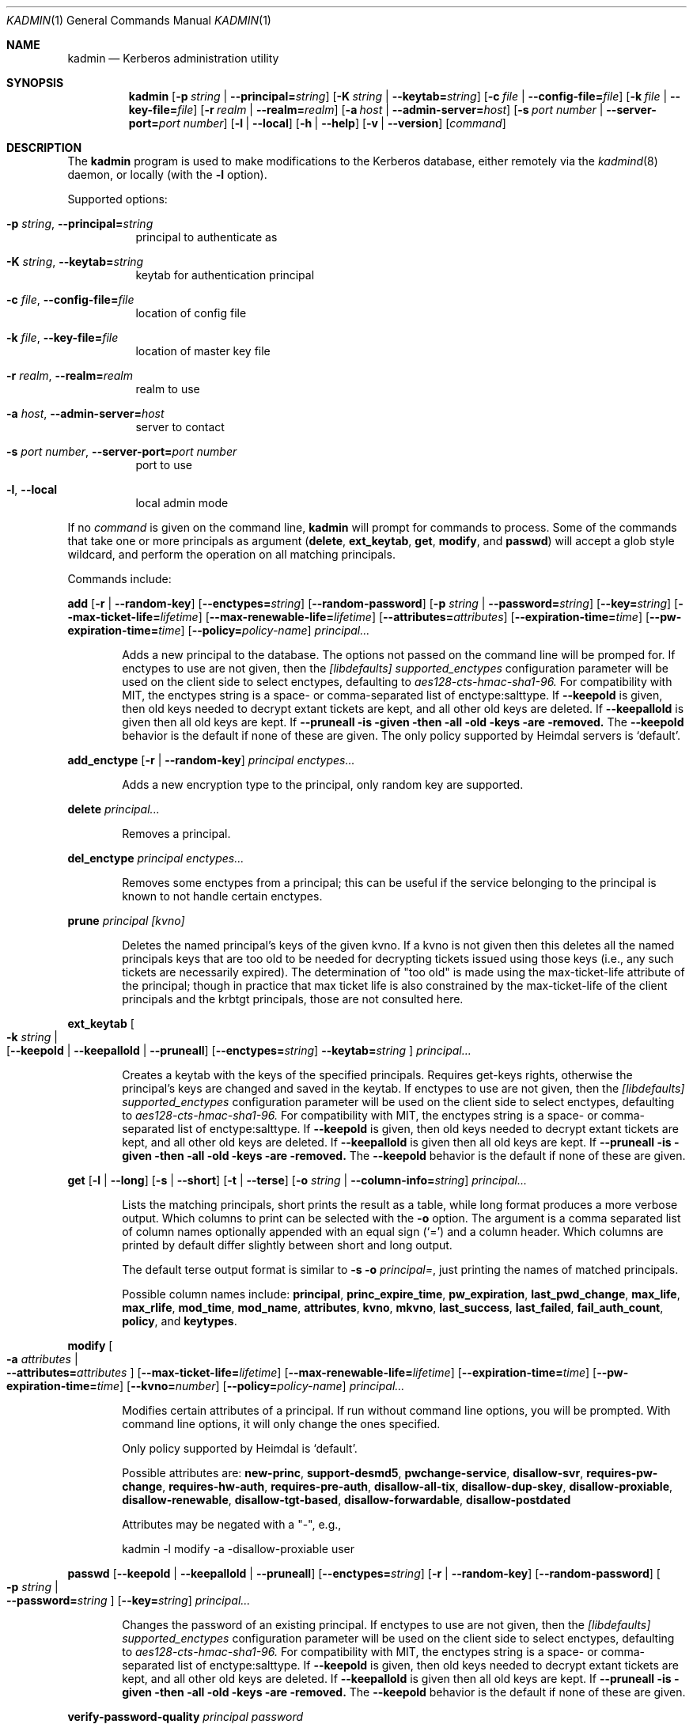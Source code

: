 .\" Copyright (c) 2000 - 2007 Kungliga Tekniska Högskolan
.\" (Royal Institute of Technology, Stockholm, Sweden).
.\" All rights reserved.
.\"
.\" Redistribution and use in source and binary forms, with or without
.\" modification, are permitted provided that the following conditions
.\" are met:
.\"
.\" 1. Redistributions of source code must retain the above copyright
.\"    notice, this list of conditions and the following disclaimer.
.\"
.\" 2. Redistributions in binary form must reproduce the above copyright
.\"    notice, this list of conditions and the following disclaimer in the
.\"    documentation and/or other materials provided with the distribution.
.\"
.\" 3. Neither the name of the Institute nor the names of its contributors
.\"    may be used to endorse or promote products derived from this software
.\"    without specific prior written permission.
.\"
.\" THIS SOFTWARE IS PROVIDED BY THE INSTITUTE AND CONTRIBUTORS ``AS IS'' AND
.\" ANY EXPRESS OR IMPLIED WARRANTIES, INCLUDING, BUT NOT LIMITED TO, THE
.\" IMPLIED WARRANTIES OF MERCHANTABILITY AND FITNESS FOR A PARTICULAR PURPOSE
.\" ARE DISCLAIMED.  IN NO EVENT SHALL THE INSTITUTE OR CONTRIBUTORS BE LIABLE
.\" FOR ANY DIRECT, INDIRECT, INCIDENTAL, SPECIAL, EXEMPLARY, OR CONSEQUENTIAL
.\" DAMAGES (INCLUDING, BUT NOT LIMITED TO, PROCUREMENT OF SUBSTITUTE GOODS
.\" OR SERVICES; LOSS OF USE, DATA, OR PROFITS; OR BUSINESS INTERRUPTION)
.\" HOWEVER CAUSED AND ON ANY THEORY OF LIABILITY, WHETHER IN CONTRACT, STRICT
.\" LIABILITY, OR TORT (INCLUDING NEGLIGENCE OR OTHERWISE) ARISING IN ANY WAY
.\" OUT OF THE USE OF THIS SOFTWARE, EVEN IF ADVISED OF THE POSSIBILITY OF
.\" SUCH DAMAGE.
.\"
.\" $Id$
.\"
.Dd Feb  22, 2007
.Dt KADMIN 1
.Os HEIMDAL
.Sh NAME
.Nm kadmin
.Nd Kerberos administration utility
.Sh SYNOPSIS
.Nm
.Bk -words
.Op Fl p Ar string \*(Ba Fl Fl principal= Ns Ar string
.Op Fl K Ar string \*(Ba Fl Fl keytab= Ns Ar string
.Op Fl c Ar file \*(Ba Fl Fl config-file= Ns Ar file
.Op Fl k Ar file \*(Ba Fl Fl key-file= Ns Ar file
.Op Fl r Ar realm \*(Ba Fl Fl realm= Ns Ar realm
.Op Fl a Ar host \*(Ba Fl Fl admin-server= Ns Ar host
.Op Fl s Ar port number \*(Ba Fl Fl server-port= Ns Ar port number
.Op Fl l | Fl Fl local
.Op Fl h | Fl Fl help
.Op Fl v | Fl Fl version
.Op Ar command
.Ek
.Sh DESCRIPTION
The
.Nm
program is used to make modifications to the Kerberos database, either remotely via the
.Xr kadmind 8
daemon, or locally (with the
.Fl l
option).
.Pp
Supported options:
.Bl -tag -width Ds
.It Fl p Ar string , Fl Fl principal= Ns Ar string
principal to authenticate as
.It Fl K Ar string , Fl Fl keytab= Ns Ar string
keytab for authentication principal
.It Fl c Ar file , Fl Fl config-file= Ns Ar file
location of config file
.It Fl k Ar file , Fl Fl key-file= Ns Ar file
location of master key file
.It Fl r Ar realm , Fl Fl realm= Ns Ar realm
realm to use
.It Fl a Ar host , Fl Fl admin-server= Ns Ar host
server to contact
.It Fl s Ar port number , Fl Fl server-port= Ns Ar port number
port to use
.It Fl l , Fl Fl local
local admin mode
.El
.Pp
If no
.Ar command
is given on the command line,
.Nm
will prompt for commands to process. Some of the commands that take
one or more principals as argument
.Ns ( Nm delete ,
.Nm ext_keytab ,
.Nm get ,
.Nm modify ,
and
.Nm passwd )
will accept a glob style wildcard, and perform the operation on all
matching principals.
.Pp
Commands include:
.\" not using a list here, since groff apparently gets confused
.\" with nested Xo/Xc
.Pp
.Nm add
.Op Fl r | Fl Fl random-key
.Op Fl Fl enctypes= Ns Ar string
.Op Fl Fl random-password
.Op Fl p Ar string \*(Ba Fl Fl password= Ns Ar string
.Op Fl Fl key= Ns Ar string
.Op Fl Fl max-ticket-life= Ns Ar lifetime
.Op Fl Fl max-renewable-life= Ns Ar lifetime
.Op Fl Fl attributes= Ns Ar attributes
.Op Fl Fl expiration-time= Ns Ar time
.Op Fl Fl pw-expiration-time= Ns Ar time
.Op Fl Fl policy= Ns Ar policy-name
.Ar principal...
.Bd -ragged -offset indent
Adds a new principal to the database. The options not passed on the
command line will be promped for.
If enctypes to use are not given, then the
.Ar [libdefaults] supported_enctypes
configuration parameter will be used on the client side to select
enctypes, defaulting to
.Ar aes128-cts-hmac-sha1-96.
For compatibility with MIT, the enctypes string is a space- or
comma-separated list of enctype:salttype.
If
.Fl Fl keepold
is given, then old keys needed to decrypt extant tickets are
kept, and all other old keys are deleted.
If
.Fl Fl keepallold
is given then all old keys are kept.  If
.Fl Fl pruneall is given then all old keys are removed.
The
.Fl Fl keepold
behavior is the default if none of these are given.
The only policy supported by Heimdal servers is
.Ql default .
.Ed
.Pp
.Nm add_enctype
.Op Fl r | Fl Fl random-key
.Ar principal enctypes...
.Pp
.Bd -ragged -offset indent
Adds a new encryption type to the principal, only random key are
supported.
.Ed
.Pp
.Nm delete
.Ar principal...
.Bd -ragged -offset indent
Removes a principal.
.Ed
.Pp
.Nm del_enctype
.Ar principal enctypes...
.Bd -ragged -offset indent
Removes some enctypes from a principal; this can be useful if the
service belonging to the principal is known to not handle certain
enctypes.
.Ed
.Pp
.Nm prune
.Ar principal [kvno]
.Bd -ragged -offset indent
Deletes the named principal's keys of the given kvno.  If a kvno is
not given then this deletes all the named principals keys that are
too old to be needed for decrypting tickets issued using those keys
(i.e., any such tickets are necessarily expired).  The determination
of "too old" is made using the max-ticket-life attribute of the
principal; though in practice that max ticket life is also constrained
by the max-ticket-life of the client principals and the krbtgt
principals, those are not consulted here.
.Ed
.Pp
.Nm ext_keytab
.Oo Fl k Ar string \*(Ba Xo
.Op Fl Fl keepold | Fl Fl keepallold | Fl Fl pruneall
.Op Fl Fl enctypes= Ns Ar string
.Fl Fl keytab= Ns Ar string
.Xc
.Oc
.Ar principal...
.Bd -ragged -offset indent
Creates a keytab with the keys of the specified principals.  Requires
get-keys rights, otherwise the principal's keys are changed and saved in
the keytab.
If enctypes to use are not given, then the
.Ar [libdefaults] supported_enctypes
configuration parameter will be used on the client side to select
enctypes, defaulting to
.Ar aes128-cts-hmac-sha1-96.
For compatibility with MIT, the enctypes string is a space- or
comma-separated list of enctype:salttype.
If
.Fl Fl keepold
is given, then old keys needed to decrypt extant tickets are
kept, and all other old keys are deleted.
If
.Fl Fl keepallold
is given then all old keys are kept.  If
.Fl Fl pruneall is given then all old keys are removed.
The
.Fl Fl keepold
behavior is the default if none of these are given.
.Ed
.Pp
.Nm get
.Op Fl l | Fl Fl long
.Op Fl s | Fl Fl short
.Op Fl t | Fl Fl terse
.Op Fl o Ar string | Fl Fl column-info= Ns Ar string
.Ar principal...
.Bd -ragged -offset indent
Lists the matching principals, short prints the result as a table,
while long format produces a more verbose output. Which columns to
print can be selected with the
.Fl o
option. The argument is a comma separated list of column names
optionally appended with an equal sign
.Pq Sq =
and a column header. Which columns are printed by default differ
slightly between short and long output.
.Pp
The default terse output format is similar to
.Fl s o Ar principal= ,
just printing the names of matched principals.
.Pp
Possible column names include:
.Li principal ,
.Li princ_expire_time ,
.Li pw_expiration ,
.Li last_pwd_change ,
.Li max_life ,
.Li max_rlife ,
.Li mod_time ,
.Li mod_name ,
.Li attributes ,
.Li kvno ,
.Li mkvno ,
.Li last_success ,
.Li last_failed ,
.Li fail_auth_count ,
.Li policy ,
and
.Li keytypes .
.Ed
.Pp
.Nm modify
.Oo Fl a Ar attributes \*(Ba Xo
.Fl Fl attributes= Ns Ar attributes
.Xc
.Oc
.Op Fl Fl max-ticket-life= Ns Ar lifetime
.Op Fl Fl max-renewable-life= Ns Ar lifetime
.Op Fl Fl expiration-time= Ns Ar time
.Op Fl Fl pw-expiration-time= Ns Ar time
.Op Fl Fl kvno= Ns Ar number
.Op Fl Fl policy= Ns Ar policy-name
.Ar principal...
.Bd -ragged -offset indent
Modifies certain attributes of a principal. If run without command
line options, you will be prompted. With command line options, it will
only change the ones specified.
.Pp
Only policy supported by Heimdal is
.Ql default .
.Pp
Possible attributes are:
.Li new-princ ,
.Li support-desmd5 ,
.Li pwchange-service ,
.Li disallow-svr ,
.Li requires-pw-change ,
.Li requires-hw-auth ,
.Li requires-pre-auth ,
.Li disallow-all-tix ,
.Li disallow-dup-skey ,
.Li disallow-proxiable ,
.Li disallow-renewable ,
.Li disallow-tgt-based ,
.Li disallow-forwardable ,
.Li disallow-postdated
.Pp
Attributes may be negated with a "-", e.g.,
.Pp
kadmin -l modify -a -disallow-proxiable user
.Ed
.Pp
.Nm passwd
.Op Fl Fl keepold | Fl Fl keepallold | Fl Fl pruneall
.Op Fl Fl enctypes= Ns Ar string
.Op Fl r | Fl Fl random-key
.Op Fl Fl random-password
.Oo Fl p Ar string \*(Ba Xo
.Fl Fl password= Ns Ar string
.Xc
.Oc
.Op Fl Fl key= Ns Ar string
.Ar principal...
.Bd -ragged -offset indent
Changes the password of an existing principal.
If enctypes to use are not given, then the
.Ar [libdefaults] supported_enctypes
configuration parameter will be used on the client side to select
enctypes, defaulting to
.Ar aes128-cts-hmac-sha1-96.
For compatibility with MIT, the enctypes string is a space- or
comma-separated list of enctype:salttype.
If
.Fl Fl keepold
is given, then old keys needed to decrypt extant tickets are
kept, and all other old keys are deleted.
If
.Fl Fl keepallold
is given then all old keys are kept.  If
.Fl Fl pruneall is given then all old keys are removed.
The
.Fl Fl keepold
behavior is the default if none of these are given.
.Ed
.Pp
.Nm verify-password-quality
.Ar principal
.Ar password
.Bd -ragged -offset indent
Run the password quality check function locally.
You can run this on the host that is configured to run the kadmind
process to verify that your configuration file is correct.
The verification is done locally, if kadmin is run in remote mode,
no rpc call is done to the server.
.Ed
.Pp
.Nm privileges
.Bd -ragged -offset indent
Lists the operations you are allowed to perform. These include
.Li add ,
.Li add_enctype ,
.Li change-password ,
.Li delete ,
.Li del_enctype ,
.Li get ,
.Li get-keys ,
.Li list ,
and
.Li modify .
.Ed
.Pp
.Nm rename
.Ar from to
.Bd -ragged -offset indent
Renames a principal. This is normally transparent, but since keys are
salted with the principal name, they will have a non-standard salt,
and clients which are unable to cope with this will fail. Kerberos 4
suffers from this.
.Ed
.Pp
.Nm check
.Op Ar realm
.Pp
.Bd -ragged -offset indent
Check database for strange configurations on important principals. If
no realm is given, the default realm is used.
.Ed
.Pp
When running in local mode, the following commands can also be used:
.Pp
.Nm dump
.Op Fl d | Fl Fl decrypt
.Op Fl f Ns Ar format | Fl Fl format= Ns Ar format
.Op Ar dump-file
.Bd -ragged -offset indent
Writes the database in
.Dq machine readable text
form to the specified file, or standard out. If the database is
encrypted, the dump will also have encrypted keys, unless
.Fl Fl decrypt
is used.  If
.Fl Fl format=MIT
is used then the dump will be in MIT format.  Otherwise it will be in
Heimdal format.
.Ed
.Pp
.Nm init
.Op Fl Fl realm-max-ticket-life= Ns Ar string
.Op Fl Fl realm-max-renewable-life= Ns Ar string
.Ar realm
.Bd -ragged -offset indent
Initializes the Kerberos database with entries for a new realm. It's
possible to have more than one realm served by one server.
.Ed
.Pp
.Nm load
.Ar file
.Bd -ragged -offset indent
Reads a previously dumped database, and re-creates that database from
scratch.
.Ed
.Pp
.Nm merge
.Ar file
.Bd -ragged -offset indent
Similar to
.Nm load
but just modifies the database with the entries in the dump file.
.Ed
.Pp
.Nm stash
.Oo Fl e Ar enctype \*(Ba Xo
.Fl Fl enctype= Ns Ar enctype
.Xc
.Oc
.Oo Fl k Ar keyfile \*(Ba Xo
.Fl Fl key-file= Ns Ar keyfile
.Xc
.Oc
.Op Fl Fl convert-file
.Op Fl Fl master-key-fd= Ns Ar fd
.Bd -ragged -offset indent
Writes the Kerberos master key to a file used by the KDC.
.Ed
.\".Sh ENVIRONMENT
.\".Sh FILES
.\".Sh EXAMPLES
.\".Sh DIAGNOSTICS
.Sh SEE ALSO
.Xr kadmind 8 ,
.Xr kdc 8
.\".Sh STANDARDS
.\".Sh HISTORY
.\".Sh AUTHORS
.\".Sh BUGS
